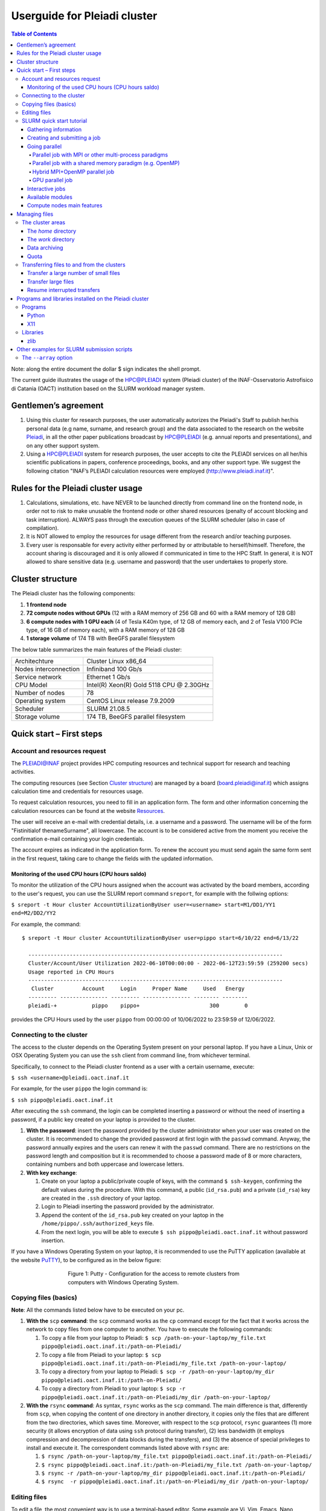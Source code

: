 *******************
Userguide for Pleiadi cluster
*******************

.. contents:: Table of Contents

Note: along the entire document the dollar $ sign indicates the shell prompt.

The current guide illustrates the usage of the HPC@PLEIADI system (Pleiadi cluster) of the INAF-Osservatorio Astrofisico di Catania (OACT) institution based on the SLURM workload manager system.


Gentlemen’s agreement
====================

#. Using this cluster for research purposes, the user automatically autorizes the Pleiadi's Staff to publish her/his personal data (e.g name, surname, and research group) and the data associated to the research on the website `Pleiadi <http://www.pleiadi.inaf.it>`_, in all the other paper publications broadcast by HPC@PLEIADI (e.g. annual reports and presentations), and on any other support system.
#. Using a HPC@PLEIADI system for research purposes, the user accepts to cite the PLEIADI services on all her/his scientific publications in papers, conference proceedings, books, and any other support type. We suggest the following citation "INAF’s PLEIADI calculation resources were employed (`<http://www.pleiadi.inaf.it>`_)".


Rules for the Pleiadi cluster usage
====================

#. Calculations, simulations, etc. have NEVER to be launched directly from command line on the frontend node, in order not to risk to make unusable the frontend node or other shared resources (penalty of account blocking and task interruption). ALWAYS pass through the execution queues of the SLURM scheduler (also in case of compilation).
#. It is NOT allowed to employ the resources for usage different from the research and/or teaching purposes.
#. Every user is responsable for every activity either performed by or attributable to herself/himself. Therefore, the account sharing is discouraged and it is only allowed if communicated in time to the HPC Staff. In general, it is NOT allowed to share sensitive data (e.g. username and password) that the user undertakes to properly store.


Cluster structure
====================

The Pleiadi cluster has the following components:

#. **1 frontend node**
#. **72 compute nodes without GPUs** (12 with a RAM memory of 256 GB and 60 with a RAM memory of 128 GB)
#. **6 compute nodes with 1 GPU each** (4 of Tesla K40m type, of 12 GB of memory each, and 2 of Tesla V100 PCIe type, of 16 GB of memory each), with a RAM memory of 128 GB
#. **1 storage volume** of 174 TB with BeeGFS parallel filesystem

The below table summarizes the main features of the Pleiadi cluster:

+------------------------+-------------------------------------------+
| Architechture          | Cluster Linux x86_64                      |
+------------------------+-------------------------------------------+
| Nodes interconnection  | Infiniband 100 Gb/s                       |
+------------------------+-------------------------------------------+
| Service network        | Ethernet 1 Gb/s                           |
+------------------------+-------------------------------------------+
| CPU Model              | Intel(R) Xeon(R) Gold 5118 CPU @ 2.30GHz  |
+------------------------+-------------------------------------------+
| Number of nodes        | 78                                        |
+------------------------+-------------------------------------------+
| Operating system       | CentOS Linux release 7.9.2009             |
+------------------------+-------------------------------------------+
| Scheduler              | SLURM 21.08.5                             |
+------------------------+-------------------------------------------+
| Storage volume         | 174 TB, BeeGFS parallel filesystem        |
+------------------------+-------------------------------------------+

Quick start – First steps 
====================

Account and resources request
-------------------

The PLEIADI@INAF project provides HPC computing resources and technical support for research and teaching activities. 

The computing resources (see Section `Cluster structure`_) are managed by a board (board.pleiadi@inaf.it) which assigns calculation time and credentials for resources usage. 

To request calculation resources, you need to fill in an application form. The form and other information concerning the calculation resources can be found at the website `Resources <https://www.ict.inaf.it/computing/Pleiadi/>`_.

The user will receive an e-mail with credential details, i.e. a username and a password. The username will be of the form "Fistinitialof thenameSurname", all lowercase. The account is to be considered active from the moment you receive the confirmation e-mail containing your login credentials.

The account expires as indicated in the application form. To renew the account you must send again the same form sent in the first request, taking care to change the fields with the updated information.

Monitoring of the used CPU hours (CPU hours saldo)
^^^^^^^^^^^^^^^^^^^^^^

To monitor the utilization of the CPU hours assigned when the account was activated by the board members, according to the user's request, you can use the SLURM report command ``sreport``, for example with the follwing options: 

``$ sreport -t Hour cluster AccountUtilizationByUser user=<username> start=M1/DD1/YY1 end=M2/DD2/YY2``

For example, the command::

  $ sreport -t Hour cluster AccountUtilizationByUser user=pippo start=6/10/22 end=6/13/22
    
    --------------------------------------------------------------------------------
    Cluster/Account/User Utilization 2022-06-10T00:00:00 - 2022-06-12T23:59:59 (259200 secs)
    Usage reported in CPU Hours
    --------------------------------------------------------------------------------
     Cluster         Account     Login     Proper Name     Used   Energy 
    --------- --------------- --------- --------------- -------- -------- 
    pleiadi-+           pippo    pippo+                      300        0
    
provides the CPU Hours used by the user ``pippo`` from 00:00:00 of 10/06/2022 to 23:59:59 of 12/06/2022.


Connecting to the cluster
-------------------

The access to the cluster depends on the Operating System present on your personal laptop. If you have a Linux, Unix or OSX Operating System you can use the ``ssh`` client from command line, from whichever terminal.

Specifically, to connect to the Pleiadi cluster frontend as a user with a certain username, execute:

``$ ssh <username>@pleiadi.oact.inaf.it``

For example, for the user ``pippo`` the login command is:

``$ ssh pippo@pleiadi.oact.inaf.it``

After executing the ``ssh`` command, the login can be completed inserting a password or without the need of inserting a password, if a public key created on your laptop is provided to the cluster.

#. **With the password**: insert the password provided by the cluster administrator when your user was created on the cluster. It is recommended to change the provided password at first login with the ``passwd`` command. Anyway, the password annually expires and the users can renew it with the ``passwd`` command. There are no restrictions on the password length and composition but it is recommended to choose a password made of 8 or more characters, containing numbers and both uppercase and lowercase letters.
#. **With key exchange**:

   #. Create on your laptop a public/private couple of keys, with the command ``$ ssh-keygen``, confirming the default values during the procedure. With this command, a public (``id_rsa.pub``) and a private (``id_rsa``) key are created in the ``.ssh`` directory of your laptop.
   #. Login to Pleiadi inserting the password provided by the administrator.
   #. Append the content of the ``id_rsa.pub`` key created on your laptop in the ``/home/pippo/.ssh/authorized_keys`` file.
   #. From the next login, you will be able to execute ``$ ssh pippo@pleiadi.oact.inaf.it`` without password insertion.
   
If you have a Windows Operating System on your laptop, it is recommended to use the PuTTY application (available at the website `PuTTY <http://www.putty.org>`_), to be configured as in the below figure:

.. figure:: PuTTY.png
    :align: center
    :figwidth: 500px

    Figure 1: Putty - Configuration for the access to remote clusters from computers with Windows Operating System.

   
Copying files (basics)
-------------------

**Note**: All the commands listed below have to be executed on your pc.

#. **With the** ``scp`` **command**: the ``scp`` command works as the ``cp`` command except for the fact that it works across the network to copy files from one computer to another. You have to execute the following commands:

   #. To copy a file from your laptop to Pleiadi: ``$ scp /path-on-your-laptop/my_file.txt pippo@pleiadi.oact.inaf.it:/path-on-Pleiadi/``
   #. To copy a file from Pleiadi to your laptop: ``$ scp pippo@pleiadi.oact.inaf.it:/path-on-Pleiadi/my_file.txt /path-on-your-laptop/``
   #. To copy a directory from your laptop to Pleiadi: ``$ scp -r /path-on-your-laptop/my_dir pippo@pleiadi.oact.inaf.it:/path-on-Pleiadi/``
   #. To copy a directory from Pleiadi to your laptop: ``$ scp -r pippo@pleiadi.oact.inaf.it:/path-on-Pleiadi/my_dir /path-on-your-laptop/``
   
#. **With the** ``rsync`` **command**: As syntax, ``rsync`` works as the ``scp`` command. The main difference is that, differently from ``scp``, when copying the content of one directory in another directory, it copies only the files that are different from the two directories, which saves time. Moreover, with respect to the ``scp`` protocol, ``rsync`` guarantees (1) more security (it allows encryption of data using ``ssh`` protocol during transfer), (2) less bandwidth (it employs compression and decompression of data blocks during the transfers), and (3) the absence of special privileges to install and execute it. The correspondent commands listed above with ``rsync`` are:

   #. ``$ rsync /path-on-your-laptop/my_file.txt pippo@pleiadi.oact.inaf.it:/path-on-Pleiadi/``
   #. ``$ rsync pippo@pleiadi.oact.inaf.it:/path-on-Pleiadi/my_file.txt /path-on-your-laptop/``
   #. ``$ rsync -r /path-on-your-laptop/my_dir pippo@pleiadi.oact.inaf.it:/path-on-Pleiadi/``
   #. ``$ rsync  -r pippo@pleiadi.oact.inaf.it:/path-on-Pleiadi/my_dir /path-on-your-laptop/``


Editing files
-------------------

To edit a file, the most convenient way is to use a terminal-based editor. Some example are Vi, Vim, Emacs, Nano, mcedit, ne, slap, micro, pico, Joe or mped. **Vi, Vim, Emacs, and Nano are already installed on Pleiadi**.

SLURM quick start tutorial
-------------------

As workload manager to schedule jobs, Pleiadi employs SLURM. SLURM schedules jobs on a certain amount of allocated resources (number of nodes, number of CPUs per node, time limit, memory amount, etc.) according to the specifications of the user.

Gathering information
^^^^^^^^^^^^^^^^^^^^^^

To obtain information about SLURM on your cluster the ``sinfo`` and the ``squeue`` commands are quite useful.

The ``sinfo`` command provides information about:

#. **PARTITION**: The partitions available on the cluster, where a partition is a set of compute nodes logically grouped and dedicated to different tasks (e.g. batch processing, debugging, post processing, or visualization). The default partition is marked with an asterisk. The partitions present on Pleiadi are ``debug``, ``gpu``, ``v100``, and ``256g``, where ``256g`` is the default partition;
#. **AVAIL**: The state of the partitions;
#. **TIMELIMIT**: The maximum time limit for a job launched by any user in days-hours:minutes:seconds. If the parameter is “infinite” it means no time limit is set for that partition;
#. **NODES**: The number of nodes with a particular configuration in each partition;
#. **STATE**: The state of each group of nodes;
#. **NODELIST**: The list of nodes in each group.

Example of output of the ``sinfo`` command on Pleiadi::

    $ sinfo
      PARTITION  AVAIL  TIMELIMIT  NODES   STATE  NODELIST
          debug     up   infinite      1   inval  r35c1s10
          debug     up   infinite      5   down*  r35c1s11,r35c3s[11-12],r35c5s10,r35c6s11
          debug     up   infinite      2     mix  r35c1s09,r35c6s12
          debug     up   infinite      8   alloc  r35c1s[01-08]
          debug     up   infinite     56    idle  r35c1s12,r35c2s[01-12],r35c3s[01-10],r35c4s[01-12],r35c5s[01-09,11-12],r35c6s[01-10]
          gpu       up   infinite      6    idle  r33c2s[01-06]
          v100      up   infinite      2    idle  r33c2s[01-02]
          256g*     up   infinite      1   inval  r35c1s10
          256g*     up   infinite      1   down*  r35c1s11
          256g*     up   infinite      1     mix  r35c1s09
          256g*     up   infinite      8   alloc  r35c1s[01-08]
          256g*     up   infinite      1    idle  r35c1s12
          
           
If ``sinfo`` is launched with the ``-N`` option, it shows the output in a node-oriented fashion.

Example of output of the ``sinfo -N`` command on Pleiadi::

     $ sinfo -N
       r33c2s01    1     gpu* idle 
       r33c2s02    1     gpu* idle 
       r33c2s03    1     gpu* idle 
       r33c2s04    1     gpu* idle 
       r33c2s05    1     gpu* idle 
       r33c2s06    1     gpu* idle 
       r35c1s01    1     debug alloc
       r35c1s02    1     debug alloc
       r35c1s03    1     debug idle 
       r35c1s04    1     debug idle 
       r35c1s05    1     debug idle 
       r35c1s06    1     debug idle 
       r35c1s07    1     debug idle 
       r35c1s08    1     debug idle 
       r35c1s09    1     debug idle 
       r35c1s10    1     debug idle 
       r35c1s11    1     debug down*
       ...

When also the ``-l`` option is added, more information about the nodes is shown, such as the number of CPUs, the memory, the temporary disk space (also called scratch space), the node weight (an internal parameter specifying preferences in nodes for allocations when there are multiple possibilities), the features of the nodes (such as processor type for instance), and the reason, if applicable, for which a node is down.
 
Example of output of the ``sinfo -Nl`` command on Pleiadi::
 
     $ sinfo -Nl
       Wed Apr 13 16:13:16 2022
       NODELIST   NODES PARTITION       STATE CPUS    S:C:T MEMORY TMP_DISK WEIGHT AVAIL_FE REASON              
       r33c2s01       1     v100*        idle 36     2:18:1 128236        0      1   (null) none                
       r33c2s01       1       gpu        idle 36     2:18:1 128236        0      1   (null) none                
       r33c2s02       1       gpu        idle 36     2:18:1 128236        0      1   (null) none                
       r33c2s02       1     v100*        idle 36     2:18:1 128236        0      1   (null) none                
       r33c2s03       1       gpu        idle 36     2:18:1 128236        0      1   (null) none                
       r33c2s04       1       gpu        idle 36     2:18:1 128236        0      1   (null) none                
       r33c2s05       1       gpu        idle 36     2:18:1 128236        0      1   (null) none                
       r33c2s06       1       gpu        idle 36     2:18:1 128236        0      1   (null) none                
       r35c1s01       1     debug   allocated 36     2:18:1 128236        0      1   (null) none                
       r35c1s02       1     debug   allocated 36     2:18:1 128236        0      1   (null) none                
       r35c1s03       1     debug        idle 36     2:18:1 128236        0      1   (null) none                
       r35c1s04       1     debug        idle 36     2:18:1 128236        0      1   (null) none                
       r35c1s05       1     debug        idle 36     2:18:1 128236        0      1   (null) none                
       r35c1s06       1     debug        idle 36     2:18:1 128236        0      1   (null) none                
       r35c1s07       1     debug        idle 36     2:18:1 128236        0      1   (null) none                
       r35c1s08       1     debug        idle 36     2:18:1 128236        0      1   (null) none                
       r35c1s09       1     debug        idle 36     2:18:1 128236        0      1   (null) none                
       r35c1s10       1     debug        idle 36     2:18:1 128236        0      1   (null) none                
       r35c1s11       1     debug       down* 36     2:18:1 128236        0      1   (null) Not responding
       ...
       
The ``squeue`` command provides information about the jobs that are currently running (**ST** ``R``) or pending, namely waiting for resources (**ST** ``PD``). Specifically it provides information about:

#. **JOBID**: The ID of the job;
#. **PARTITION**: The partition to which the job is assigned;
#. **NAME**: The name of the job;
#. **USER**: The user that launched the job;
#. **ST**: The status of the job (it can be e.g. ``R`` or ``PD``)
#. **TIME**: It shows how long the job has been running;
#. **NODES**: The number of nodes on which the job is running;
#. **NODELIST(REASON)**: The nodes on which the job is running, for running jobs, or the reason why the job is pending, for pending jobs. Two possible reasons are ``(Resources)``, which means that the job has not started because the requested resources are not available in sufficient amount and ``(Priority)``, which means that this job will not run until another pending job with higher priority will run.

Example of output of the ``squeue`` command on Pleiadi::

    $ squeue
      JOBID PARTITION     NAME        USER  ST       TIME  NODES NODELIST(REASON)
         83     debug my_job_1       pippo   R    6:20:48      2 r35c1s[01-02]
         84       gpu my_job_2       pluto  PD    0.00         6 (Resources)
         85     debug my_job_3    topolino  PD    0.00        16 (Priority)

To interrupt the execution of a job we use the ``scancel`` command in this way:

``$ scancel <JOBID>``

(e.g. ``scancel 83``).


Creating and submitting a job
^^^^^^^^^^^^^^^^^^^^^^
The typical way of creating a job is to write a submission script. A submission script is a shell script, e.g. a Bash script, whose comments ``#``, if they are prefixed with ``SBATCH``, are understood by Slurm as parameters describing resource requests and other submissions options. You can get the complete list of parameters from the sbatch manpage ``man sbatch``.

The first line of a submission script must be the shebang, e.g.:

``#!/bin/bash``

which must be followed by the ``#SBATCH`` directives.

A possible heading of a submission script, which might be called ``run_ppl.cmd``, can be::

 #!/bin/bash
 #SBATCH --job-name=my_job_1
 #SBATCH --time=00:10:00
 #SBATCH --ntasks=1
 #SBATCH --mem-per-cpu=100
 #SBATCH --error=job.%j.err
 #SBATCH --output=job.%j.out

In this submission script a job called ``my_job_1`` requests 1 CPU (task) for 10 minutes of time, with 100 MB of RAM memory per CPU, in the default partition (since the partition is not specified). It is possible to specify a particular partition with the  ``--partition`` option. Possible error messages due to the job and the output produced by the job will be saved in the ``job.<JOBID>.err`` and ``job.<JOBID>.out`` files. Instead of requiring the amount of RAM memory per CPU with the ``--mem-per-cpu`` option, it is possible to request the amount of RAM memory per node with the ``--mem`` option.

After the heading, the submission script ``run_ppl.cmd`` might continue as::

 cd /path/to/my_working_directory
 
 srun ./my_executable
 srun hostname
 srun sleep 60
 
 exit 0
 
that is, a working directory, ``/path/to/my_working_directory``, is set and the job will run the first job step ``srun ./my_executable``, namely it will execute the program executable ``my_executable`` in the working directory (``./``) on the node where the resource requested by the heading part of the job script is allocated. Then, a second job step, ``srun sleep 60``, will execute the ``sleep 60`` command on the requested resource. The command ``srun`` in front of the ``./my_executable``, the ``hostname``, and the ``sleep 60`` commands is optional.

After writing the submission script, it has to be submitted to Slurm through the ``sbatch`` command::

 $ sbatch run_ppl.cmd
   sbatch: Submitted batch job 83
   
The job then enters the queue in the PENDING state. Once resources become available and the job has highest priority, an allocation is created for it and it goes to the RUNNING state. If the job completes correctly, it goes to the COMPLETED state, otherwise, it is set to the FAILED state.

To obtain near-realtime information about the running job (e.g. memory consumption) you can execute the ``sstat`` command:

``$ sstat -j <JOBID>``

Specifically, you can select which information you want the command ``sstat`` to show with the ``--format`` option (see the manpage ``man sstat`` for more information on this command).


Going parallel
^^^^^^^^^^^^^^^^^^^^^^

The example in the previous section illustrates a *serial* job which runs a single CPU on a single node, and that does not exploit the resources available in the multiple nodes in the cluster.

We illustrate below some examples of *parallel* jobs.


Parallel job with MPI or other multi-process paradigms
""""""""""""""""""

A job parallelized with MPI is a multi-process program. Since in the Slurm context, a task is identified with a process, a multi-process program is made of several tasks. The tasks are requested with the ``-–ntasks`` option, that we have already seen in the `Creating and submitting a job`_ section. The tasks can be in a single node or spread across more nodes. The number of nodes is specified with the ``--nodes`` option and the number of tasks per node is specified with the ``--ntasks-per-node`` option. If the cores in each node of the cluster are distributed in more sockets, also the ``--ntasks-per-socket`` option, that specifies the number of tasks per socket in a node, can be set. The Pleiadi cluster is a dual socket platform, namely it has two sockets per node, and for optimizing job performances, it is recommended to set this option to the half of the value set for the ``--ntasks-per-node`` option. In this way, the tasks in each node are equally distributed between the two sockets. If the options ``--nodes`` and ``--ntasks-per-node`` are set, the option ``-–ntasks`` is automatically determined as ``-–ntasks = --nodes x --ntasks-per-node`` and it can be omitted in the Slurm submission script.

We show below an example of submission script for a job parallelized with MPI::

 #!/bin/bash
 #SBATCH --job-name=my_job_2   
 #SBATCH --time=10:00:00
 #SBATCH --nodes=2
 #SBATCH --ntasks-per-node=36
 #SBATCH --ntasks-per-socket=18
 #SBATCH --mem=125000
 #SBATCH --error=job.%j.err
 #SBATCH --output=job.%j.out
 #SBATCH --account=my_account
 #SBATCH --partition=debug

 cd /path/to/my_working_directory
 module load gcc-11.2.0 openmpi-4.1.2/gcc-11.2.0
 
 mpirun -np 72 ./my_MPI_executable
 
 exit 0

In this submission script, a job called ``my_job_2`` requests 2 nodes with 36 CPUs per node, and in each node the 36 CPUs are equally distributed between the two sockets (18 CPUs per socket). It also requests 125 GB of RAM per node, and it will run on the debug partition. The error and output messages of the job will be saved in the ``job.<JOBID>.err`` and ``job.<JOBID>.out`` files. Since Pleiadi has 36 cores per node and it is a dual-socket platform, the ``--ntasks-per-node`` and ``--ntasks-per-socket`` options are set to the maximum allowed values. This job will run on a total number of tasks equal to ``-–ntasks = --nodes x --ntasks-per-node = 72``. A new option, ``--account``, is added to the submission script, which means that the computational hours for the job execution will be taken from the ``my_account`` account.
Once the job is submitted, the command ``mpirun -np 72`` will create 72 instances of the executable ``my_MPI_executable`` on the requested resources allocated by Slurm. As in the example in the `Creating and submitting a job`_ section, the working directory is set to ``/path/to/my_working_directory``. The ``module load gcc-11.2.0 openmpi-4.1.2/gcc-11.2.0`` command is used to load in sequence the ``gcc-11.2.0`` and ``openmpi-4.1.2/gcc-11.2.0`` modules. The modules istruct the shell to modify a user’s environment: in this way a user can customize its own environment according to her/his specific needs. In this example, we load the ``gcc-11.2.0`` and the ``openmpi-4.1.2/gcc-11.2.0`` modules, to use (Open MPI) 4.1.2 to compile and run the application ``my_MPI.cpp``, which can be compiled prior to the submission of the Slurm script, with:

``$ mpicc my_MPI.c -o my_MPI_executable``

Loading this module we have the following compiler and MPI versions::

 $ mpicc --version
 gcc (GCC) 11.2.0
 Copyright (C) 2021 Free Software Foundation, Inc.
 This is free software; see the source for copying conditions.  There is NO
 warranty; not even for MERCHANTABILITY or FITNESS FOR A PARTICULAR PURPOSE.

 $ mpirun --version
 mpirun (Open MPI) 4.1.2

 Report bugs to http://www.open-mpi.org/community/help/
 
Other possible modules to use to compile and execute a MPI program are those of the ``/opt/Modules/compilers/intel`` group. For more information about modules consult the website `Modules <https://modules.readthedocs.io/en/latest/>`_, and to see all the modules available on Pleiadi cluster see the section `Available modules`_.


Parallel job with a shared memory paradigm (e.g. OpenMP)
""""""""""""""""""

A job parallelized with a shared memory paradigm (e.g. OpenMP) is a multithreaded program. A multithreaded program is made of only one task that employs more CPUs. These CPUs are requested/created with the ``--cpus-per-task`` option. Whereas with the ``--ntasks`` option, the tasks can be scheduled among several nodes, as specified in the Slurm submission script, with the ``--cpus-per-task`` option, the CPUs are assigned to a single task in one node.

We show below an example of submission script for a job parallelized with OpenMP::

 #!/bin/bash
 #SBATCH --job-name=my_job_3   
 #SBATCH --time=10:00:00
 #SBATCH --ntasks=1
 #SBATCH --cpus-per-task=4
 #SBATCH --mem=125000
 #SBATCH --error=job.%j.err
 #SBATCH --output=job.%j.out
 #SBATCH --account=my_account
 #SBATCH --partition=debug
 
 cd /path/to/my_working_directory
 module load gcc-11.2.0
 
 export OMP_NUM_THREADS=$SLURM_CPUS_PER_TASK
 ./my_OpenMP_executable
 
 exit 0
 
In this submission script, a job called ``my_job_3`` will run on 4 CPUs on the same task, reserved in a single compute node. The number of OpenMP threads on which the job will run can be set with the ``OMP_NUM_THREADS`` environment variable, that in this case is set to the value given to the ``--cpus-per-task`` option. The value assigned to the ``--cpus-per-task`` option is extracted with the ``$SLURM_CPUS_PER_TASK`` command. 
In this example, we load the module ``gcc-11.2.0``, where the version of the compiler is::

 $ gcc --version
 gcc (GCC) 11.2.0
 Copyright (C) 2021 Free Software Foundation, Inc.
 This is free software; see the source for copying conditions.  There is NO
 warranty; not even for MERCHANTABILITY or FITNESS FOR A PARTICULAR PURPOSE.

and the program that uses OpenMP launched by this job can be compiled with
 
``$ gcc -fopenmp my_OpenMP.c -o my_OpenMP_executable``
The ``-fopenmp`` option might be omitted.


Hybrid MPI+OpenMP parallel job
""""""""""""""""""

Some programs exploit both multi-process and shared memory paradigms. These kind of programs can be executed, for example, with a submission script like this::

 #!/bin/bash
 #SBATCH --job-name=my_job_4   
 #SBATCH --time=10:00:00
 #SBATCH --nodes=2
 #SBATCH --ntasks-per-node=18
 #SBATCH --ntasks-per-socket=9
 #SBATCH --cpus-per-task=2
 #SBATCH --mem=125000
 #SBATCH --error=job.%j.err
 #SBATCH --output=job.%j.out
 #SBATCH --account=my_account
 #SBATCH --partition=debug
 
 cd /path/to/my_working_directory
 module load gcc-11.2.0 openmpi-4.1.2/gcc-11.2.0
 
 export OMP_NUM_THREADS=$SLURM_CPUS_PER_TASK
 mpirun -np 36 ./my_MPI_OpenMP_executable
 
 exit 0

In this case, Slurm will allocate ``--ntasks = --nodes x --ntasks-per-node = 2 x 18 = 36`` tasks on 2 nodes, and 2 CPUs for each task. In this way, the computation assigned to each MPI process will be further parallelized on 2 OpenMP threads.


GPU parallel job
""""""""""""""""""

On Pleiadi cluster, 6 out of 72 nodes have one GPU. If you want to run a job parallelized on a GPU environment (e.g. with OpenACC or CUDA) you have to specify the GRES (Generic Resource Scheduling) option in the submission script:

``#SBATCH --gres=gpu:1``

It is important to note that the nodes having a GPU belong only to particular partitions. On the cluster Pleiadi the ``sinfo`` command, already seen in the `Gathering information`_ section, provides as output::

 $ sinfo
   PARTITION  AVAIL  TIMELIMIT  NODES   STATE  NODELIST
       ...
       gpu       up   infinite      6    idle  r33c2s[01-06]
       v100      up   infinite      2    idle  r33c2s[01-02]
       ...
        
which indicates that the 6 nodes that have a GPU belong to the ``gpu`` partition and that, in particular, the two nodes that have a GPU of the V100 type further belong to the v100 partition. Therefore, in the submission script the

``#SBATCH --partition=gpu``

or the 

``#SBATCH --partition=v100``

option has to be set.

An example of submission script for a job running on one GPU node is::

 #!/bin/bash
 #SBATCH --job-name=my_job_4   
 #SBATCH --time=10:00:00
 #SBATCH --ntasks=1
 #SBATCH --gres=gpu:1
 #SBATCH --mem=125000
 #SBATCH --error=job.%j.err
 #SBATCH --output=job.%j.out
 #SBATCH --account=my_account
 #SBATCH --partition=gpu
 
 cd /path/to/my_working_directory
 module load nvhpc_2022_221/gcc-11.2.0
 
 srun ./my_MPI_GPU_executable
 
 exit 0

In this example the task allocated on the requested node will also run on the GPU of the node. For this job, we loaded the ``nvhpc_2022_221/gcc-11.2.0`` module, that contains NVIDIA compilers, suitable for the compilation of GPU-based applications, and the ``gcc`` compiler of the ``11.2.0`` version. The ``nvhpc_2022_221/gcc-9.4.0`` and ``nvhpc_2022_221/gcc-10.3.0`` are also available, which contain the ``gcc`` compiler with the ``9.4.0`` and ``10.3.0`` versions, respectively.


Interactive jobs
^^^^^^^^^^^^^^^^^^^^^^

Slurm jobs are normally batch jobs in the sense that they are run unattended. If you want to have a direct view on your job, for tests or debugging, you have two options.
If you need simply to have an interactive Bash session on a compute node, with the same environment set as the batch jobs, run the following command:

``$ srun --pty bash``

Doing that, you are submitting a 1-CPU, default memory, default duration job that will return a Bash prompt when it starts.

If you need more flexibility, you will need to use the `salloc <https://slurm.schedmd.com/salloc.html>`_ command. The ``salloc`` command accepts the same parameters as ``sbatch`` as far as resource requirement is concerned. Once the allocation is granted, you can use ``srun`` in the same way you would do in a submission script.


Available modules
^^^^^^^^^^^^^^^^^^^^^^

On the cluster Pleiadi, there are several available modules to set a customized environment according to the user’s needs. The available modules can be visualized with the command ``module available`` or with its shortened formula ``module av``::

 $ module av
   ------------------------------ /opt/Modules/compilers/gcc -------------------------------
   gcc-9.4.0  gcc-10.3.0  gcc-11.2.0  

   ----------------------------- /opt/Modules/compilers/intel ------------------------------
   intel_xe_2020_update4  

   ----------------------------- /opt/Modules/compilers/nvidia -----------------------------
   nvhpc_2022_221/gcc-9.4.0  nvhpc_2022_221/gcc-10.3.0  nvhpc_2022_221/gcc-11.2.0  

   ---------------------------- /opt/Modules/compilers/openmpi -----------------------------
   openmpi-4.0.5-hfi        openmpi-4.1.2/gcc-10.3.0  
   openmpi-4.1.2/gcc-9.4.0  openmpi-4.1.2/gcc-11.2.0  

   ---------------------------- /opt/Modules/compilers/mvapich -----------------------------
   mvapich2-2.3b-hfi  

   ---------------------------- /opt/Modules/libraries/cfitsio -----------------------------
   cfitsio-3.49  cfitsio-4.1.0  

   ------------------------------ /opt/Modules/libraries/gsl -------------------------------
   gsl-2.7.1  

   ----------------------------- /opt/Modules/libraries/eigen ------------------------------
   eigen-3.4.0  

   ---------------------------- /opt/Modules/libraries/OpenBLAS ----------------------------
   OpenBLAS-0.3.20  

   ----------------------------- /opt/Modules/libraries/CCfits -----------------------------
   CCfits-2.6  

   ----------------------------- /opt/Modules/libraries/lapack -----------------------------
   lapack-3.10.1  

   ------------------------------ /opt/Modules/libraries/fftw ------------------------------
   fftw-3.3.10  

   --------------------------- /opt/Modules/libraries/armadillo ----------------------------
   armadillo-11.0.1  

   ------------------------------ /opt/Modules/libraries/hdf5 ------------------------------
   hdf5-1.12.1  

   -------------------------------- /opt/Modules/tools/casa --------------------------------
   casa-pipeline-5.6.3-19  casa-release-5.8.0-109  
   casa-pipeline-6.2.1-7   casa-release-6.4.4-31   

   ---------------------------- /opt/Modules/tools/singularity -----------------------------
   singularity-3.9.9  

   Key:
   modulepath 
   
   

Compute nodes main features
^^^^^^^^^^^^^^^^^^^^^^

The below table summarizes the main features of the compute nodes of the Pleiadi cluster, which are useful to set the Slurm options in the submission scripts or for interactive jobs submissions: 

+-----------------------------+----------------+
| Number of CPUs              | 36             |
+-----------------------------+----------------+
| Number of sockets           | 2              |
+-----------------------------+----------------+
| Number of cores per socket  | 18             |
+-----------------------------+----------------+
| Number of threads per core  | 1              |
+-----------------------------+----------------+
| RAM memory                  | 128 or 256 GB  |
+-----------------------------+----------------+


Managing files
====================

**Note:** There is no backup of the data stored on the Pleiadi cluster. Any removed file is lost forever. It is the user’s responsibility to keep a copy of the contents of their data in a safe place.

The cluster areas
-------------------

The *home* directory
^^^^^^^^^^^^^^^^^^^^^^

Once logged in on the frontend node, the user will end up in its *home* directory, that has the following absolute path:

``/home/username``

To come back to the *home* directory from another directory, the user can execute the command:

``$ cd $HOME``

or simply

``$ cd``

The *home* directory absolute path can be shown with the command::

 $ echo $HOME
 /home/username

The *home* directory is available on the frontend node and on all the compute nodes of the cluster, since it is shared with the Network Filesystem protocol (``nfs``).

The *home* directory is dedicated to the data necessary to the launching of the task, to the data that have to be saved at the end of each task, to source codes (programs, scripts), to configuration files, and to small datasets (like input files). For each user all the files in this directory cannot exceed the quota of 20 GB (see also Section `Quota`_). 

**Note:** To your main working activity, e.g. with large datasets, do not use the *home* directory but the *work* directory (see Section `The work directory`_). 

The *home* directory is accessible only to the user owner of the *home* directory.

To copy files from your own host on your personal computer to your own *home* directory on the Pleiadi cluster it is possible to use the ``scp`` command (see Section `Copying files (basics)`_) in this way:

``$ scp -r /path/to/local/dir/ username@pleiadi.oact.inaf.it:/home/username``

Viceversa, to copy files from your own *home* directory on the Pleiadi cluster to your own host on your personal computer it is possible to use the ``scp`` command in this way:

``$ scp -r username@pleiadi.oact.inaf.it:/home/username /path/to/local/dir/``


The *work* directory
^^^^^^^^^^^^^^^^^^^^^^

For more memory-demanding computations, the user should not refer to the *home* directory but to the *work* directory. The *work* directory can be accessed with the following command:

``$ cd $WORK``

and it has the following absolute path::
 
 $ echo $WORK
 /mnt/beegfs/username

where ``/mnt/beegfs`` is the storage volume, defined with the high-performance, scalability, flexibility, and robustness BeeGFS parallel filesystem (`BeeGFS <https://www.beegfs.io/c/>`_). Each user will have a personal directory called ``<username>`` on the storage area ``/mnt/beegfs``, which cannot be accessed by other users. For each user all the files in this directory cannot exceed the quota defined in the user's request of the account (see also Section `Quota`_). As the *home* directory, the *work* directory is available both on the frontend and on all the compute nodes of Pleiadi cluster, since it is shared with ``nfs``.


Data archiving
^^^^^^^^^^^^^^^^^^^^^^

If the account is not reactivated within 3 MONTHS after the expiration indicated in the application form, two compressed archives containing all the files present in the *home* and in the *work* areas are created in the respective directories. After further 6 months from the creation of the compressed archives, i.e. after 9 months after the expiration of the account, all the archives are definitely removed from the storage and the account is deleted.


Quota
^^^^^^^^^^^^^^^^^^^^^^

The following storage quota are set for the different areas of the Pleiadi cluster:

#. *home*: each user can use up to 20 GB of disk space.
#. *work*: each user can use up to the quota defined in the request of the account.

The users can request an increase of the quota reserved for them sending us an e-mail at the address board.pleiadi@inaf.it, including the proper motivations for the request that will be successively evaluated by the local Staff. Possible quota extensions have to have an expiration, that must be as short as possible. Anyway, the period required for the quota extension cannot exceed the expiration date expected for the account.

For the accounts that will result in overquota to the monthly control following the expiration of the same, the data will be archived in advance as soon as the normal grace period granted (7 days) has passed. If at the next monthly check the account will still be overquota even after the anticipated creation of compressed archives, we will proceed to the early removal of archive files. 

To monitor the used quota you can use the ``du -h`` command, to be used in the following way:

``$ du -h /home/username``

to monitor the *home* quota or

``$ du -h /mnt/beegfs/username``

to monitor the *work* quota. A periodic control of the quota limits is performed by the staff members.


Transferring files to and from the clusters
-------------------

**Note**: All the commands listed below have to be executed on your pc.

The two main commands to copy the data from your pc to the cluster and viceversa are the ``scp`` and the ``rsync`` commands, whose usage is already explained in Section `Copying files (basics)`_.

We now detail other situations that is important to know when tranferring data between your pc and the cluster.

Transfer a large number of small files
^^^^^^^^^^^^^^^^^^^^^^

Transferring a lot of small files will take a very long time with the ``scp`` command because of the overhead of copying every file individually. In such case, using the ``tar`` command will reduce the transfer time significantly. You can first create a ``tar`` (compress) archive, then ``scp`` it as a single file and then ``untar`` the file. But the most efficient way is to do all three operations in one go, without creating an intermediate file. You have to execute the following commands:
 
#. To copy the local directory ``My_Directory``, that contains several small files, on the Pleiadi cluster, at the path ``/path/to/my/destination``: ``$ tar cz ./My_Directory | ssh pippo@pleiadi.oact.inaf.it 'tar xvz -C /path/to/my/destination'``. With this command, the files in the local directory ``My_Directory`` are automatically compressed, transferred to the Pleiadi cluster, and again uncompressed in the ``/path/to/my/destination/My_Directory`` directory.
#. To copy the remote directory ``My_Directory_1``, at path ``/path/to/my/source``, that contains several small files, locally on your pc: ``ssh pippo@pleiadi.oact.inaf.it 'tar -C /path/to/my/source -cz My_Directory_1' | tar -xz``.
   
The ``-C`` option of the ``tar`` command compresses the files.

Transfer large files
^^^^^^^^^^^^^^^^^^^^^^
 
When transferring large files, it is better to copy them with the ``-C`` option of the ``scp`` command: in this way, the file is firstly compressed and then decompressed. You have to execute the following commands:
 
#. To copy a large file from your laptop to Pleiadi: ``$ scp -C /path-on-your-laptop/my_file.txt pippo@pleiadi.oact.inaf.it:/path-on-Pleiadi/``
#. To copy a large file from Pleiadi to your laptop: ``$ scp -C pippo@pleiadi.oact.inaf.it:/path-on-Pleiadi/my_file.txt /path-on-your-laptop/``

Resume interrupted transfers
^^^^^^^^^^^^^^^^^^^^^^
   
If, for any reason, a transfer is interrupted, instead of restarting it from scratch you can recover it, with the ``rsync`` command. The ``rsync`` command will compare the source and the destination directories and only transfer what needs to be transferred, e.g. missing files and modified files. For this purpose, the ``rsync`` command is used in this way: 

#. ``$ rsync -va /path-on-your-laptop/my_dir pippo@pleiadi.oact.inaf.it:/path-on-Pleiadi``
#. ``$ rsync -va pippo@pleiadi.oact.inaf.it:/path-on-Pleiadi/my_dir /path-on-your-laptop`` 
   
It is important not to put the ending slash in the destination path ``/path-on-Pleiadi`` (in case of copies from your pc to the cluster) or ``/path-on-your-laptop`` (in case of copies from the cluster to your pc), as you might end up with a full copy of the directory inside the existing, partial, one. To check what will happen before you run the commands above, execute the ``rsync`` command with the ``-n`` option (dry-run), that performs a trial run with no changes made:
   
#. ``$ rsync -n /path-on-your-laptop/my_dir pippo@pleiadi.oact.inaf.it:/path-on-Pleiadi``
#. ``$ rsync -n pippo@pleiadi.oact.inaf.it:/path-on-Pleiadi/my_dir /path-on-your-laptop`` 
   
If one large file is left half-transferred, you can resume it using the ``--partial`` option:
   
#. ``$ rsync --partial /path-on-your-laptop/my_large_file.txt pippo@pleiadi.oact.inaf.it:/path-on-Pleiadi/``
#. ``$ rsync --partial pippo@pleiadi.oact.inaf.it:/path-on-Pleiadi/my_large_file.txt /path-on-your-laptop/``

    

Programs and libraries installed on the Pleiadi cluster
====================

The following programs and libraries are installed on the Pleiadi cluster.

Programs
-------------------

Python
^^^^^^^^^^^^^^^^^^^^^^
Both Python2 (version 2.7.5) and Python3 (version 3.6.8) are installed on the Pleiadi cluster. The ``pip3`` command for the management of the installation of the Python packages is installed on Pleiadi, with the following version::

 $ pip3 --version
   pip 9.0.3 from /usr/lib/python3.6/site-packages (python 3.6)
   
It is possible to define Python virtual environments for a cutomized installation of the needed Python packages with the ``pyvenv`` and the ``pyvenv-3.6`` commands.

X11
^^^^^^^^^^^^^^^^^^^^^^
The graphic interface manager X11 is installed on the frontend node of the Pleiadi cluster.

**N.B.: X11 is not installed on the compute nodes of the Pleiadi cluster**.

To use the X11 tool you have to log in to the Pleiadi cluster with the ``-Y`` option, in this way:

``$ ssh -Y <username>@pleiadi.oact.inaf.it``

The X11 program allows to launch some graphic interfaces, such as the one of the Firefox browser with the following command:

``$ firefox``

Libraries
-------------------

zlib
^^^^^^^^^^^^^^^^^^^^^^

Other examples for SLURM submission scripts
====================

The ``--array`` option
-------------------

(`array <https://slurm.schedmd.com/job_array.html>`_)




